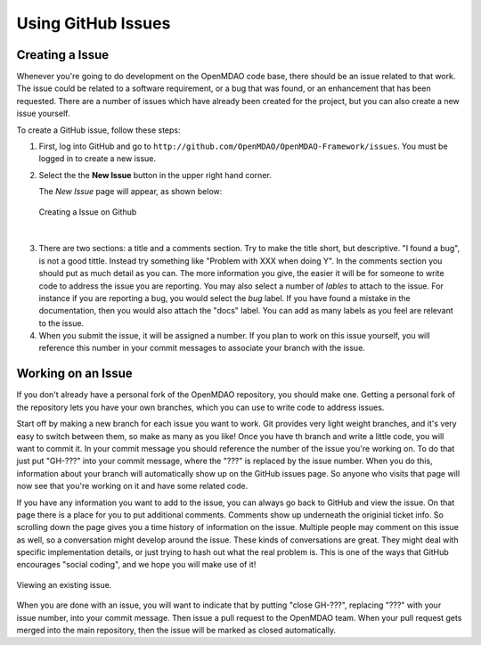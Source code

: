 .. index:: Issues

Using GitHub Issues
===================


Creating a Issue
----------------
Whenever you're going to do development on the OpenMDAO code base, there should be an issue related
to that work. The issue could be related to a software requirement, or a bug that was found, or an 
enhancement that has been requested. There are a number of issues which have already been created
for the project, but you can also create a new issue yourself.

To create a GitHub issue, follow these steps:


1.  First, log into GitHub and go to ``http://github.com/OpenMDAO/OpenMDAO-Framework/issues``. You must be logged in to create a new issue.

2.  Select the the **New Issue** button in the upper right hand corner. 
    
    The *New Issue* page will appear, as shown below:
    
    .. figure:: create_issue.png
       :align: center
 
       Creating a Issue on Github
    
|
    
3.  There are two sections: a title and a comments section. Try to make the title short, but descriptive. 
    "I found a bug", is not a good tittle. Instead try something like "Problem with XXX when doing Y". 
    In the comments section you should put as much detail as you can. The more information you give, 
    the easier it will be for someone to write code to address the issue you are reporting. You may also 
    select a number of *lables* to attach to the issue. For instance if you are reporting a bug, you would 
    select the *bug* label. If you have found a mistake in the documentation, then you would also attach 
    the "docs" label. You can add as many labels as you feel are relevant to the issue.   
    
4.  When you submit the issue, it will be assigned a number. If you plan to work on this issue yourself, 
    you will reference this number in your commit messages to associate your branch with the issue. 


Working on an Issue
-------------------

If you don't already have a personal fork of the OpenMDAO repository, you should make one. Getting a 
personal fork of the repository lets you have your own branches, which you can use to write code to 
address issues. 
    
Start off by making a new branch for each issue you want to work. Git provides very light weight
branches, and it's very easy to switch between them, so make as many as you like! Once you have th
branch and write a little code, you will want to commit it. In your commit message you should reference
the number of the issue you're working on. To do that just put "GH-???" into your commit message, 
where the "???" is replaced by the issue number. When you do this, information about your branch
will automatically show up on the GitHub issues page. So anyone who visits that page will now 
see that you're working on it and have some related code. 

If you have any information you want to add to the issue, you can always go back to GitHub and view 
the issue. On that page there is a place for you to put additional comments. Comments show up underneath
the originial ticket info. So scrolling down the page gives you a time history of information on the issue. 
Multiple people may comment on this issue as well, so a conversation might develop around the issue. 
These kinds of conversations are great. They might deal with specific implementation details, or just 
trying to hash out what the real problem is. This is one of the ways that GitHub encourages "social coding", 
and we hope you will make use of it!

.. figure:: existing_issue.png
       :align: center
 
       Viewing an existing issue.  
       
       
When you are done with an issue, you will want to indicate that by putting "close GH-???", 
replacing "???" with your issue number, into your commit message. Then issue a pull request 
to the OpenMDAO team. When your pull request gets merged into the main repository, then the 
issue will be marked as closed automatically. 
    
 
